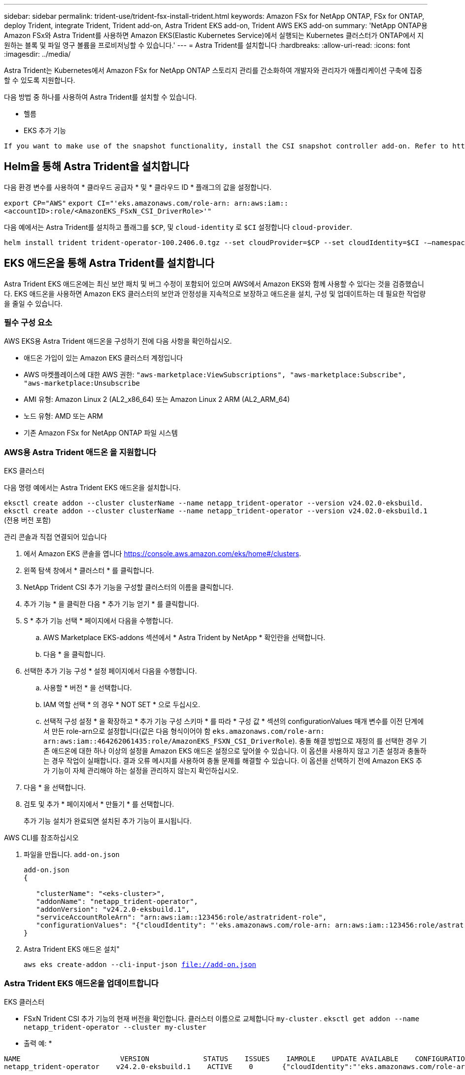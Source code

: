 ---
sidebar: sidebar 
permalink: trident-use/trident-fsx-install-trident.html 
keywords: Amazon FSx for NetApp ONTAP, FSx for ONTAP, deploy Trident, integrate Trident, Trident add-on, Astra Trident EKS add-on, Trident AWS EKS add-on 
summary: 'NetApp ONTAP용 Amazon FSx와 Astra Trident를 사용하면 Amazon EKS(Elastic Kubernetes Service)에서 실행되는 Kubernetes 클러스터가 ONTAP에서 지원하는 블록 및 파일 영구 볼륨을 프로비저닝할 수 있습니다.' 
---
= Astra Trident를 설치합니다
:hardbreaks:
:allow-uri-read: 
:icons: font
:imagesdir: ../media/


[role="lead"]
Astra Trident는 Kubernetes에서 Amazon FSx for NetApp ONTAP 스토리지 관리를 간소화하여 개발자와 관리자가 애플리케이션 구축에 집중할 수 있도록 지원합니다.

다음 방법 중 하나를 사용하여 Astra Trident를 설치할 수 있습니다.

* 헬름
* EKS 추가 기능


[listing]
----
If you want to make use of the snapshot functionality, install the CSI snapshot controller add-on. Refer to https://docs.aws.amazon.com/eks/latest/userguide/csi-snapshot-controller.html.
----


== Helm을 통해 Astra Trident을 설치합니다

다음 환경 변수를 사용하여 * 클라우드 공급자 * 및 * 클라우드 ID * 플래그의 값을 설정합니다.

`export CP="AWS"`
`export CI="'eks.amazonaws.com/role-arn: arn:aws:iam::<accountID>:role/<AmazonEKS_FSxN_CSI_DriverRole>'"`

다음 예에서는 Astra Trident를 설치하고 플래그를 `$CP`, 및 `cloud-identity` 로 `$CI` 설정합니다 `cloud-provider`.

[listing]
----
helm install trident trident-operator-100.2406.0.tgz --set cloudProvider=$CP --set cloudIdentity=$CI -–namespace trident
----


== EKS 애드온을 통해 Astra Trident를 설치합니다

Astra Trident EKS 애드온에는 최신 보안 패치 및 버그 수정이 포함되어 있으며 AWS에서 Amazon EKS와 함께 사용할 수 있다는 것을 검증했습니다. EKS 애드온을 사용하면 Amazon EKS 클러스터의 보안과 안정성을 지속적으로 보장하고 애드온을 설치, 구성 및 업데이트하는 데 필요한 작업량을 줄일 수 있습니다.



=== 필수 구성 요소

AWS EKS용 Astra Trident 애드온을 구성하기 전에 다음 사항을 확인하십시오.

* 애드온 가입이 있는 Amazon EKS 클러스터 계정입니다
* AWS 마켓플레이스에 대한 AWS 권한:
`"aws-marketplace:ViewSubscriptions",
"aws-marketplace:Subscribe",
"aws-marketplace:Unsubscribe`
* AMI 유형: Amazon Linux 2 (AL2_x86_64) 또는 Amazon Linux 2 ARM (AL2_ARM_64)
* 노드 유형: AMD 또는 ARM
* 기존 Amazon FSx for NetApp ONTAP 파일 시스템




=== AWS용 Astra Trident 애드온 을 지원합니다

[role="tabbed-block"]
====
.EKS 클러스터
--
다음 명령 예에서는 Astra Trident EKS 애드온을 설치합니다.

`eksctl create addon --cluster clusterName --name netapp_trident-operator --version v24.02.0-eksbuild.`
`eksctl create addon --cluster clusterName --name netapp_trident-operator --version v24.02.0-eksbuild.1` (전용 버전 포함)

--
.관리 콘솔과 직접 연결되어 있습니다
--
. 에서 Amazon EKS 콘솔을 엽니다 https://console.aws.amazon.com/eks/home#/clusters[].
. 왼쪽 탐색 창에서 * 클러스터 * 를 클릭합니다.
. NetApp Trident CSI 추가 기능을 구성할 클러스터의 이름을 클릭합니다.
. 추가 기능 * 을 클릭한 다음 * 추가 기능 얻기 * 를 클릭합니다.
. S * 추가 기능 선택 * 페이지에서 다음을 수행합니다.
+
.. AWS Marketplace EKS-addons 섹션에서 * Astra Trident by NetApp * 확인란을 선택합니다.
.. 다음 * 을 클릭합니다.


. 선택한 추가 기능 구성 * 설정 페이지에서 다음을 수행합니다.
+
.. 사용할 * 버전 * 을 선택합니다.
.. IAM 역할 선택 * 의 경우 * NOT SET * 으로 두십시오.
.. 선택적 구성 설정 * 을 확장하고 * 추가 기능 구성 스키마 * 를 따라 * 구성 값 * 섹션의 configurationValues 매개 변수를 이전 단계에서 만든 role-arn으로 설정합니다(값은 다음 형식이어야 함 `eks.amazonaws.com/role-arn: arn:aws:iam::464262061435:role/AmazonEKS_FSXN_CSI_DriverRole`). 충돌 해결 방법으로 재정의 를 선택한 경우 기존 애드온에 대한 하나 이상의 설정을 Amazon EKS 애드온 설정으로 덮어쓸 수 있습니다. 이 옵션을 사용하지 않고 기존 설정과 충돌하는 경우 작업이 실패합니다. 결과 오류 메시지를 사용하여 충돌 문제를 해결할 수 있습니다. 이 옵션을 선택하기 전에 Amazon EKS 추가 기능이 자체 관리해야 하는 설정을 관리하지 않는지 확인하십시오.


. 다음 * 을 선택합니다.
. 검토 및 추가 * 페이지에서 * 만들기 * 를 선택합니다.
+
추가 기능 설치가 완료되면 설치된 추가 기능이 표시됩니다.



--
.AWS CLI를 참조하십시오
--
. 파일을 만듭니다. `add-on.json`
+
[listing]
----
add-on.json
{

   "clusterName": "<eks-cluster>",
   "addonName": "netapp_trident-operator",
   "addonVersion": "v24.2.0-eksbuild.1",
   "serviceAccountRoleArn": "arn:aws:iam::123456:role/astratrident-role",
   "configurationValues": "{"cloudIdentity": "'eks.amazonaws.com/role-arn: arn:aws:iam::123456:role/astratrident-role'"}"
}
----
. Astra Trident EKS 애드온 설치"
+
`aws eks create-addon --cli-input-json file://add-on.json`



--
====


=== Astra Trident EKS 애드온을 업데이트합니다

[role="tabbed-block"]
====
.EKS 클러스터
--
* FSxN Trident CSI 추가 기능의 현재 버전을 확인합니다. 클러스터 이름으로 교체합니다 `my-cluster` .
`eksctl get addon --name netapp_trident-operator --cluster my-cluster`
+
* 출력 예: *



[listing]
----
NAME                        VERSION             STATUS    ISSUES    IAMROLE    UPDATE AVAILABLE    CONFIGURATION VALUES
netapp_trident-operator    v24.2.0-eksbuild.1    ACTIVE    0       {"cloudIdentity":"'eks.amazonaws.com/role-arn: arn:aws:iam::139763910815:role/AmazonEKS_FSXN_CSI_DriverRole'"}
----
* 이전 단계의 출력에서 사용할 수 있는 업데이트 아래에 반환된 버전으로 추가 기능을 업데이트합니다.
`eksctl update addon --name netapp_trident-operator --version v24.2.0-eksbuild.1 --cluster my-cluster --force`
+
옵션을 제거하고 Amazon EKS 추가 기능 설정이 기존 설정과 충돌하는 경우 `--force` Amazon EKS 추가 기능 업데이트가 실패하고 충돌 문제를 해결하는 데 도움이 되는 오류 메시지가 표시됩니다. 이 옵션을 지정하기 전에 Amazon EKS 애드온이 관리해야 하는 설정을 관리하지 않는지 확인하십시오. 이러한 설정은 이 옵션으로 덮어써지기 때문입니다. 이 설정의 다른 옵션에 대한 자세한 내용은 을 참조하십시오 link:https://eksctl.io/usage/addons/["추가 기능"]. Amazon EKS Kubernetes 필드 관리에 대한 자세한 내용은 를 참조하십시오 link:https://docs.aws.amazon.com/eks/latest/userguide/kubernetes-field-management.html["Kubernetes 현장 관리"].



--
.관리 콘솔과 직접 연결되어 있습니다
--
. Amazon EKS 콘솔을 https://console.aws.amazon.com/eks/home#/clusters[]엽니다.
. 왼쪽 탐색 창에서 * 클러스터 * 를 클릭합니다.
. NetApp Trident CSI 추가 기능을 업데이트할 클러스터의 이름을 클릭합니다.
. 추가 기능 * 탭을 클릭합니다.
. Astra Trident by NetApp * 를 클릭한 다음 * 편집 * 을 클릭합니다.
. Astra Trident by NetApp * 구성 페이지에서 다음을 수행합니다.
+
.. 사용할 * 버전 * 을 선택합니다.
.. (선택 사항) * 선택적 구성 설정 * 을 확장하고 필요에 따라 수정할 수 있습니다.
.. 변경 내용 저장 * 을 클릭합니다.




--
.AWS CLI를 참조하십시오
--
다음 예에서는 EKS 추가 기능을 업데이트합니다.

`aws eks update-addon --cluster-name my-cluster netapp_trident-operator vpc-cni --addon-version v24.2.0-eksbuild.1 \
    --service-account-role-arn arn:aws:iam::111122223333:role/role-name --configuration-values '{}' --resolve-conflicts --preserve`

--
====


=== Astra Trident EKS 애드온을 제거/제거합니다

Amazon EKS 애드온을 제거하는 두 가지 옵션이 있습니다.

* * 클러스터에 애드온 소프트웨어 유지 * – 이 옵션은 모든 설정의 Amazon EKS 관리를 제거합니다. 또한 업데이트를 시작한 후 Amazon EKS에서 업데이트를 알리고 Amazon EKS 애드온을 자동으로 업데이트하는 기능도 제거합니다. 하지만 클러스터에 애드온 소프트웨어가 보존됩니다. 이 옵션을 사용하면 Amazon EKS 애드온이 아닌 자가 관리형 설치가 됩니다. 이 옵션을 사용하면 애드온에 대한 다운타임이 없습니다.  `--preserve`명령의 옵션을 유지하여 추가 기능을 유지합니다.
* * 클러스터에서 애드온 소프트웨어 완전히 제거 * – 클러스터에 종속된 리소스가 없는 경우에만 Amazon EKS 애드온을 클러스터에서 제거하는 것이 좋습니다.  `--preserve`추가 기능을 제거하려면 명령에서 옵션을 `delete` 제거하십시오.



NOTE: 애드온에 IAM 계정이 연결되어 있으면 IAM 계정이 제거되지 않습니다.

[role="tabbed-block"]
====
.EKS 클러스터
--
다음 명령을 실행하면 Astra Trident EKS 애드온이 제거됩니다.
`eksctl delete addon --cluster K8s-arm --name netapp_trident-operator`

--
.관리 콘솔과 직접 연결되어 있습니다
--
. 에서 Amazon EKS 콘솔을 엽니다 https://console.aws.amazon.com/eks/home#/clusters[].
. 왼쪽 탐색 창에서 * 클러스터 * 를 클릭합니다.
. NetApp Trident CSI 추가 기능을 제거할 클러스터의 이름을 클릭합니다.
. Add-ons * 탭을 클릭한 다음 * Astra Trident by NetApp * 를 클릭합니다
. 제거 * 를 클릭합니다.
. Remove netapp_trident-operator confirmation * 대화 상자에서 다음을 수행합니다.
+
.. Amazon EKS가 애드온에 대한 설정 관리를 중지하도록 하려면 * 클러스터에서 유지 * 를 선택합니다. 추가 기능의 모든 설정을 직접 관리할 수 있도록 클러스터에 추가 소프트웨어를 유지하려는 경우 이 작업을 수행합니다.
.. netapp_trident-operator * 를 입력합니다.
.. 제거 * 를 클릭합니다.




--
.AWS CLI를 참조하십시오
--
클러스터 이름으로 바꾸고 `my-cluster` 다음 명령을 실행합니다.

`aws eks delete-addon --cluster-name my-cluster --addon-name netapp_trident-operator --preserve`

--
====